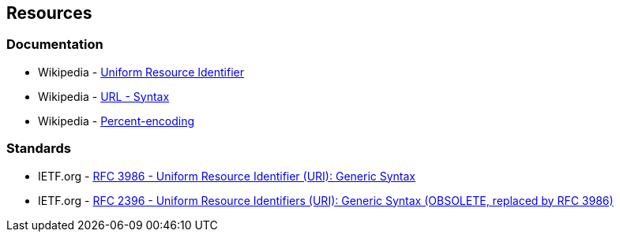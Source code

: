 == Resources

=== Documentation

* Wikipedia - https://en.wikipedia.org/wiki/Uniform_Resource_Identifier[Uniform Resource Identifier]
* Wikipedia - https://en.wikipedia.org/wiki/URL#Syntax[URL - Syntax]
* Wikipedia - https://en.wikipedia.org/wiki/Percent-encoding[Percent-encoding]

=== Standards

* IETF.org - https://datatracker.ietf.org/doc/html/rfc3986[RFC 3986 - Uniform Resource Identifier (URI): Generic Syntax]
* IETF.org - https://datatracker.ietf.org/doc/html/rfc2396[RFC 2396 - Uniform Resource Identifiers (URI): Generic Syntax (OBSOLETE, replaced by RFC 3986)]